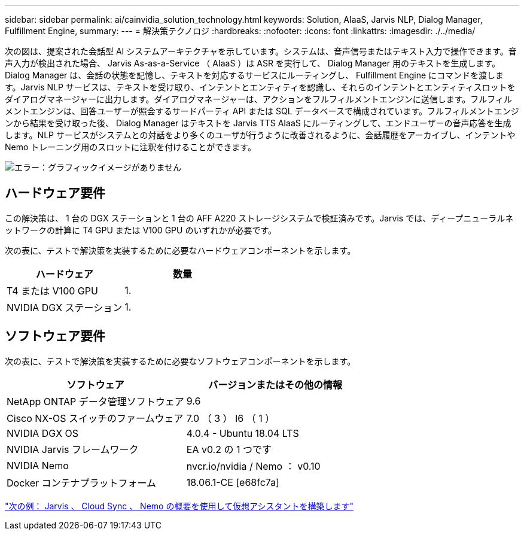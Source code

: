 ---
sidebar: sidebar 
permalink: ai/cainvidia_solution_technology.html 
keywords: Solution, AIaaS, Jarvis NLP, Dialog Manager, Fulfillment Engine, 
summary:  
---
= 解決策テクノロジ
:hardbreaks:
:nofooter: 
:icons: font
:linkattrs: 
:imagesdir: ./../media/


次の図は、提案された会話型 AI システムアーキテクチャを示しています。システムは、音声信号またはテキスト入力で操作できます。音声入力が検出された場合、 Jarvis As-as-a-Service （ AIaaS ）は ASR を実行して、 Dialog Manager 用のテキストを生成します。Dialog Manager は、会話の状態を記憶し、テキストを対応するサービスにルーティングし、 Fulfillment Engine にコマンドを渡します。Jarvis NLP サービスは、テキストを受け取り、インテントとエンティティを認識し、それらのインテントとエンティティスロットをダイアログマネージャーに出力します。ダイアログマネージャーは、アクションをフルフィルメントエンジンに送信します。フルフィルメントエンジンは、回答ユーザーが照会するサードパーティ API または SQL データベースで構成されています。フルフィルメントエンジンから結果を受け取った後、 Dialog Manager はテキストを Jarvis TTS AIaaS にルーティングして、エンドユーザーの音声応答を生成します。NLP サービスがシステムとの対話をより多くのユーザが行うように改善されるように、会話履歴をアーカイブし、インテントや Nemo トレーニング用のスロットに注釈を付けることができます。

image:cainvidia_image3.png["エラー：グラフィックイメージがありません"]



== ハードウェア要件

この解決策は、 1 台の DGX ステーションと 1 台の AFF A220 ストレージシステムで検証済みです。Jarvis では、ディープニューラルネットワークの計算に T4 GPU または V100 GPU のいずれかが必要です。

次の表に、テストで解決策を実装するために必要なハードウェアコンポーネントを示します。

|===
| ハードウェア | 数量 


| T4 または V100 GPU | 1. 


| NVIDIA DGX ステーション | 1. 
|===


== ソフトウェア要件

次の表に、テストで解決策を実装するために必要なソフトウェアコンポーネントを示します。

|===
| ソフトウェア | バージョンまたはその他の情報 


| NetApp ONTAP データ管理ソフトウェア | 9.6 


| Cisco NX-OS スイッチのファームウェア | 7.0 （ 3 ） I6 （ 1 ） 


| NVIDIA DGX OS | 4.0.4 - Ubuntu 18.04 LTS 


| NVIDIA Jarvis フレームワーク | EA v0.2 の 1 つです 


| NVIDIA Nemo | nvcr.io/nvidia / Nemo ： v0.10 


| Docker コンテナプラットフォーム | 18.06.1-CE [e68fc7a] 
|===
link:cainvidia_build_a_virtual_assistant_using_jarvis,_cloud_sync,_and_nemo_overview.html["次の例： Jarvis 、 Cloud Sync 、 Nemo の概要を使用して仮想アシスタントを構築します"]

